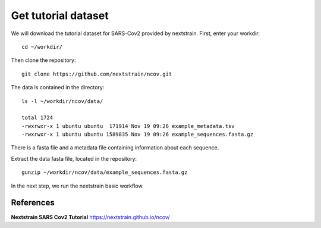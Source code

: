 Get tutorial dataset
--------------------

We will download the tutorial dataset for SARS-Cov2 provided by nextstrain. First, enter your workdir::

  cd ~/workdir/
  
Then clone the repository::

  git clone https://github.com/nextstrain/ncov.git

The data is contained in the directory::

  ls -l ~/workdir/ncov/data/

  total 1724
  -rwxrwxr-x 1 ubuntu ubuntu  171914 Nov 19 09:26 example_metadata.tsv
  -rwxrwxr-x 1 ubuntu ubuntu 1589835 Nov 19 09:26 example_sequences.fasta.gz

There is a fasta file and a metadata file containing information about each sequence.

Extract the data fasta file, located in the repository::

  gunzip ~/workdir/ncov/data/example_sequences.fasta.gz
  
In the next step, we run the nextstrain basic workflow.


References
^^^^^^^^^^

**Nextstrain SARS Cov2 Tutorial** https://nextstrain.github.io/ncov/ 
